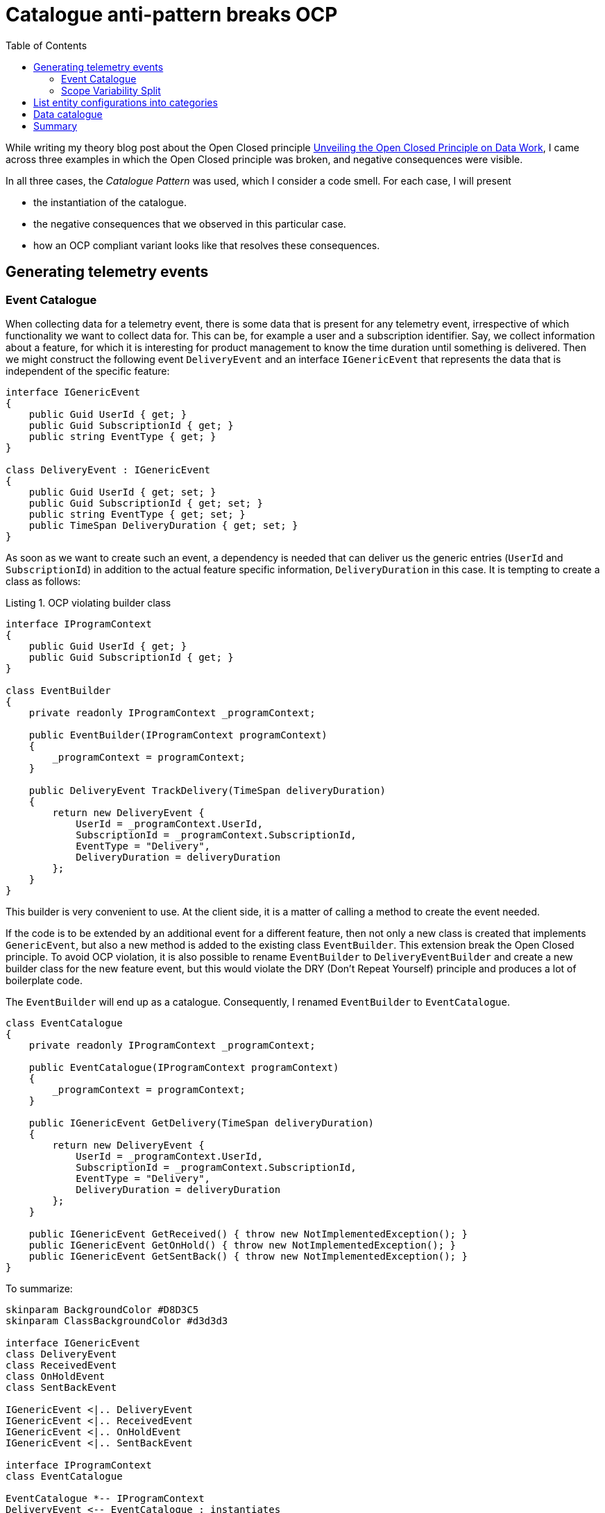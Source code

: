 :nofooter:
:creation-date: 02/04/2024
:categories: design, clean code, principle, patterns
:source-highlighter: rouge
:rouge-style: monokai
:listing-caption: Listing
:xrefstyle: short

= Catalogue anti-pattern breaks OCP
:toc:

While writing my theory blog post about the Open Closed principle xref:2023-01-02-ocp.adoc[Unveiling the Open Closed Principle on Data Work], I came across three examples in which the Open Closed principle was broken, and negative consequences were visible.

In all three cases, the _Catalogue Pattern_ was used, which I consider a code smell. For each case, I will present

* the instantiation of the catalogue.
* the negative consequences that we observed in this particular case.
* how an OCP compliant variant looks like that resolves these consequences.

[[telemetry]]
== Generating telemetry events

=== Event Catalogue

When collecting data for a telemetry event, there is some data that is present for any telemetry event, irrespective of which functionality we want to collect data for. This can be, for example a user and a subscription identifier. Say, we collect information about a feature, for which it is interesting for product management to know the time duration until something is delivered. Then we might construct the following event `DeliveryEvent` and an interface `IGenericEvent` that represents the data that is independent of the specific feature:

[source, cs]
----
interface IGenericEvent
{
    public Guid UserId { get; }
    public Guid SubscriptionId { get; }
    public string EventType { get; }
}

class DeliveryEvent : IGenericEvent
{
    public Guid UserId { get; set; }
    public Guid SubscriptionId { get; set; }
    public string EventType { get; set; }
    public TimeSpan DeliveryDuration { get; set; }
}
----

As soon as we want to create such an event, a dependency is needed that can deliver us the generic entries (`UserId` and `SubscriptionId`) in addition to the actual feature specific information, `DeliveryDuration` in this case. It is tempting to create a class as follows:

[[ocp-violating-event]]
.OCP violating builder class
[source, cs]
----
interface IProgramContext
{
    public Guid UserId { get; }
    public Guid SubscriptionId { get; }
}

class EventBuilder
{
    private readonly IProgramContext _programContext;

    public EventBuilder(IProgramContext programContext)
    {
        _programContext = programContext;
    }

    public DeliveryEvent TrackDelivery(TimeSpan deliveryDuration)
    {
        return new DeliveryEvent {
            UserId = _programContext.UserId,
            SubscriptionId = _programContext.SubscriptionId,
            EventType = "Delivery",
            DeliveryDuration = deliveryDuration
        };
    }
}
----

This builder is very convenient to use. At the client side, it is a matter of calling a method to create the event needed.

If the code is to be extended by an additional event for a different feature, then not only a new class is created that implements `GenericEvent`, but also a new method is added to the existing class `EventBuilder`. This extension break the Open Closed principle. To avoid OCP violation, it is also possible to rename `EventBuilder` to `DeliveryEventBuilder` and create a new builder class for the new feature event, but this would violate the DRY (Don't Repeat Yourself) principle and produces a lot of boilerplate code.

The `EventBuilder` will end up as a catalogue. Consequently, I renamed `EventBuilder` to `EventCatalogue`.

[source, cs]
----
class EventCatalogue
{
    private readonly IProgramContext _programContext;

    public EventCatalogue(IProgramContext programContext)
    {
        _programContext = programContext;
    }

    public IGenericEvent GetDelivery(TimeSpan deliveryDuration)
    {
        return new DeliveryEvent {
            UserId = _programContext.UserId,
            SubscriptionId = _programContext.SubscriptionId,
            EventType = "Delivery",
            DeliveryDuration = deliveryDuration
        };
    }

    public IGenericEvent GetReceived() { throw new NotImplementedException(); }
    public IGenericEvent GetOnHold() { throw new NotImplementedException(); }
    public IGenericEvent GetSentBack() { throw new NotImplementedException(); }
}
----

To summarize:

[[event-catalogue]]
[plantuml, target=2024-02-04-event-catalogue.png]
----
skinparam BackgroundColor #D8D3C5
skinparam ClassBackgroundColor #d3d3d3

interface IGenericEvent
class DeliveryEvent
class ReceivedEvent
class OnHoldEvent
class SentBackEvent

IGenericEvent <|.. DeliveryEvent
IGenericEvent <|.. ReceivedEvent
IGenericEvent <|.. OnHoldEvent
IGenericEvent <|.. SentBackEvent

interface IProgramContext
class EventCatalogue

EventCatalogue *-- IProgramContext
DeliveryEvent <-- EventCatalogue : instantiates
ReceivedEvent <-- EventCatalogue : instantiates
OnHoldEvent <-- EventCatalogue : instantiates
SentBackEvent <-- EventCatalogue : instantiates
----


When using the code <<ocp-violating-event>> as a starting point, it is actually not straightforward, how to refactor the code to avoid the catalogue. One possible solution would be to fill the implementations of `IGenericEvent` just by the feature specific properties, and use a single method that enriches those events by the `UserId` and `SubscriptionId`. That catalogue would be gone, but another principle of good design would be broken. Events are value objects, as opposed to entities, and value objects are expected to be immutable!

[NOTE]
The concept of value types and entities are taken from Domain Driven Design. Entities are referred to by an identifier, and instances of value types compare by their content. This is also, why a value type instance is not expected to be changed, since it would compare differntly at different stages during its life cycle.


[[builder]]
=== Scope Variability Split

A clean design can be obtained by splitting the events by feature specific properties and generic properties.

[source, cs]
----
interface IEventContent
{
    public string EventType { get; }
}

class TelemetryEvent
{
    public Guid UserId { get; set; }
    public Guid SubscriptionId { get; set; }
    public required IEventContent Content { get; set; }
}

class OcpCompliantDeliveryContent : IEventContent
{
    public TimeSpan DeliveryDuration { get; set; }

    public string EventType => "Delivery";
}
----

Then, it is possible to provide a tracking service with the dependencies needed for any event.

[[ocp-compliant-code]]
.OCP compliant event builder.
[source, cs]
----
class EventBuilder
{
    private readonly IProgramContext _programContext;

    public EventBuilder(IProgramContext programContext)
    {
        _programContext = programContext;
    }

    public TelemetryEvent Build<TContent>(TContent evt) where TContent : IEventContent
    {
        return new TelemetryEvent {
            UserId = _programContext.UserId,
            SubscriptionId = _programContext.SubscriptionId,
            Content = evt
        };
    }
}
----

To summarize:

[plantuml, target=2024-02-04-event-builder]
----
allow_mixing

skinparam BackgroundColor #D8D3C5
skinparam ClassBackgroundColor #d3d3d3
skinparam RectangleBackgroundColor #d3d3d3

interface IEventContent 
IEventContent <|.. DeliveryContent
IEventContent <|.. ReceivedContent
IEventContent <|.. "etc."
interface IProgramContext

rectangle TContent
TContent --|> IEventContent

class "TelemetryEvent<TContent>" as TelemetryEvent
TContent --* TelemetryEvent

class EventBuilder {
  + Build<TContent>(TContent content);
}
TContent <-- EventBuilder 
EventBuilder *-- IProgramContext
EventBuilder -> TelemetryEvent : instantiates
IEventContent .> EventBuilder : is fed to
----

The code in <<ocp-compliant-code>> is compliant to the Open Closed principle and it also complies to the DRY principle. There is one slightly negative consequence: There is not just one single place in the code base that contains all the events. But: if you list all implementations of `IContent`, all events are actually listed. This fact can be used to create a program that uses reflection to determine all events, maybe generating some well styled html document, so product managers can get an idea, what they are searching for.


[[configuration]]
== List entity configurations into categories

Another OCP violating example I came across is found in a repository that contains plenty of configuration files in JSON format. In essence, there are two kinds of files, each kind of file stored in its own folder. Say there is one folder that contains declarations of resources, one in each file.

[source, json]
----
{
  "identifier": "AA",
  "displayName": "The first in a row"
}
----

The other folder contains structures that reference the resources. Let's call them aggregates.

[source, json]
----
{
  "identifier": "aggregate-RF",
  "resources": ["AA", "AC", "BT"]
}
----

Further assume that these configurations live in a repository that has the purpose to provide a self service for vertical product teams. If a vertical team would like to have some resource available in a technical platform, such an aggregate configuration has to be provided that references actual resources. Since the vertical teams are solely interested in bringing the actual resource into the platform, their focus is on declaring the resources themselve, carefully. Furthermore, assume that the configuration of the resources is actually a complicated undertaking, and it is done very rarely.

What happens on a regular basis, is that the resources are declared, but not the actual aggregates. Code changes are made by the vertical teams and pull request approvals are done by a horizontal team. Therefore, the turn around time is rather large. After about a day, it is realized that the changes do not have the desired effect. As a response a support channel is used to ask for help. The horizontal team starts debugging into the issue and finds that the resource is not added to any aggregate. Another pull request is created, and after two days the desired change is landed.

The root cause of this problem is, that the Open Closed principle is broken. We have to modify the aggregates to get the desired effect, in addition to creating the actual resources.

To comply to the Open Closed Principle, we can remove the resources property from teh aggregates and add a reference from the resources to the aggregates.

[source, json]
----
{
  "identifier": "AA",
  "displayName": "The first in a row",
  "aggregate": "aggregate-RF"
}
----

By this, analogously to <<builder>>, a catalogue is removed to adhere to the Open Closed Principle.

[[dacat]]
== Data catalogue

This example is a cloud native example, in which several HTTP services interact with each other. There are several services that each represent a data type, which we are going to call data services. A data service can serve data products.

[NOTE]
While the term data product is used here, I do not want to connotate a data mesh architecture. A data product just refers to an instance of a REST resource of a data service.
 
For example `ascore` that provides a certain kind of data in a specific form, or `travo` that provides a different kind of data in a different form. Then, there is a central service that is called `dacat`, which represents a data catalogue. It's purpose is to show all data products  that are served from the data services. The naive service interaction might be that the data catalogue calls the data services to query, which data products are available for each.

[plantuml, target=2024-02-04-data-catalogue-naive.png]
----
skinparam BackgroundColor #D8D3C5
skinparam ComponentBackgroundColor #d3d3d3
skinparam ActorBackgroundColor #d3d3d3
skinparam DatabaseBackgroundColor #d3d3d3

actor User
component dacat
User --> dacat : list available data products

component ascore
database "ascore data" as adb
dacat -> ascore : list available data products
ascore --> adb

component travo
database "travo data" as tdb
travo <- dacat : list available data products
travo --> tdb
----

Adding a new data service is a two step process: First implement and deploy the data service, and then make changes to the data catalogue, so it uses the new data service. This is not severe at a first glance, since the addition of a new data service happens rarely.

But it can become a severe problem, if the environment together with its organizational structure evolves. It might happen that the product line that is opened up to customers is a big success. Then, what will happen is, that more data services are going to be developed, and that the data services are devloped in teams that do not maintain the data catalogue. This makes sense, since the data catalogue itself requires engineering skills, but no data science skills. That means, that as soon as a new data service appears, a requirements must be formulated by the implementors to have it registered in the data catalogue. If you're living in an organization that complies to the SAFe process, you might need to wait some months until you can go to market after the data service implementations finished.

To cope with that issue, dependency inversion on the service level can be performed. Instead of the data services being called by the data catalogue to obtain data product lists, the data services call the data catalogue, to inform it about their data products. Typically, this is done asynchronously by messaging, which even decouples the system temporarily.

[plantuml, target=2024-02-04-data-catalogue-decentrelized.png]
----
skinparam BackgroundColor #D8D3C5
skinparam ComponentBackgroundColor #d3d3d3
skinparam ActorBackgroundColor #d3d3d3
skinparam DatabaseBackgroundColor #d3d3d3

actor User
component dacat
database "dacat data" as ddb
User --> dacat : list available data products
dacat --> ddb

component ascore
database "ascore data" as adb
dacat <- ascore : provide available data products
ascore --> adb

component travo
database "travo data" as tdb
travo -> dacat : provide available data products
travo --> tdb
----

This variant allows to let several teams to interact technically, without the need for cross team communication, by that tremendously reducing the time to market for new data products. Obviously, this comes at a cost: The meta data about data products is redundantly stored and the communication pattern is a bit more complicated to implement.


== Summary

In the first OCP violating example <<telemetry>>, a catalogue was removed, to relieve the implementor from the tradeoff with the DRY principle. Code duplication could simply be avoided by splitting a basic datastructure, instead of sharing common dependencies in a catalogue.

In the second example <<configuration>>, the probability of making additional turnarounds in an environment with long turn around times is reduced by complying to the Open Closed Principle for data. Instead of catalogizing resources the catalogue assignment can be deduced from the resources themselves.

The third example <<dacat>> shows that huge impacts on development scalability can occur if the Open Closed Principle is not followed on the service level, when multiple components are involved.

In short: Breaking OCP does not scale!

